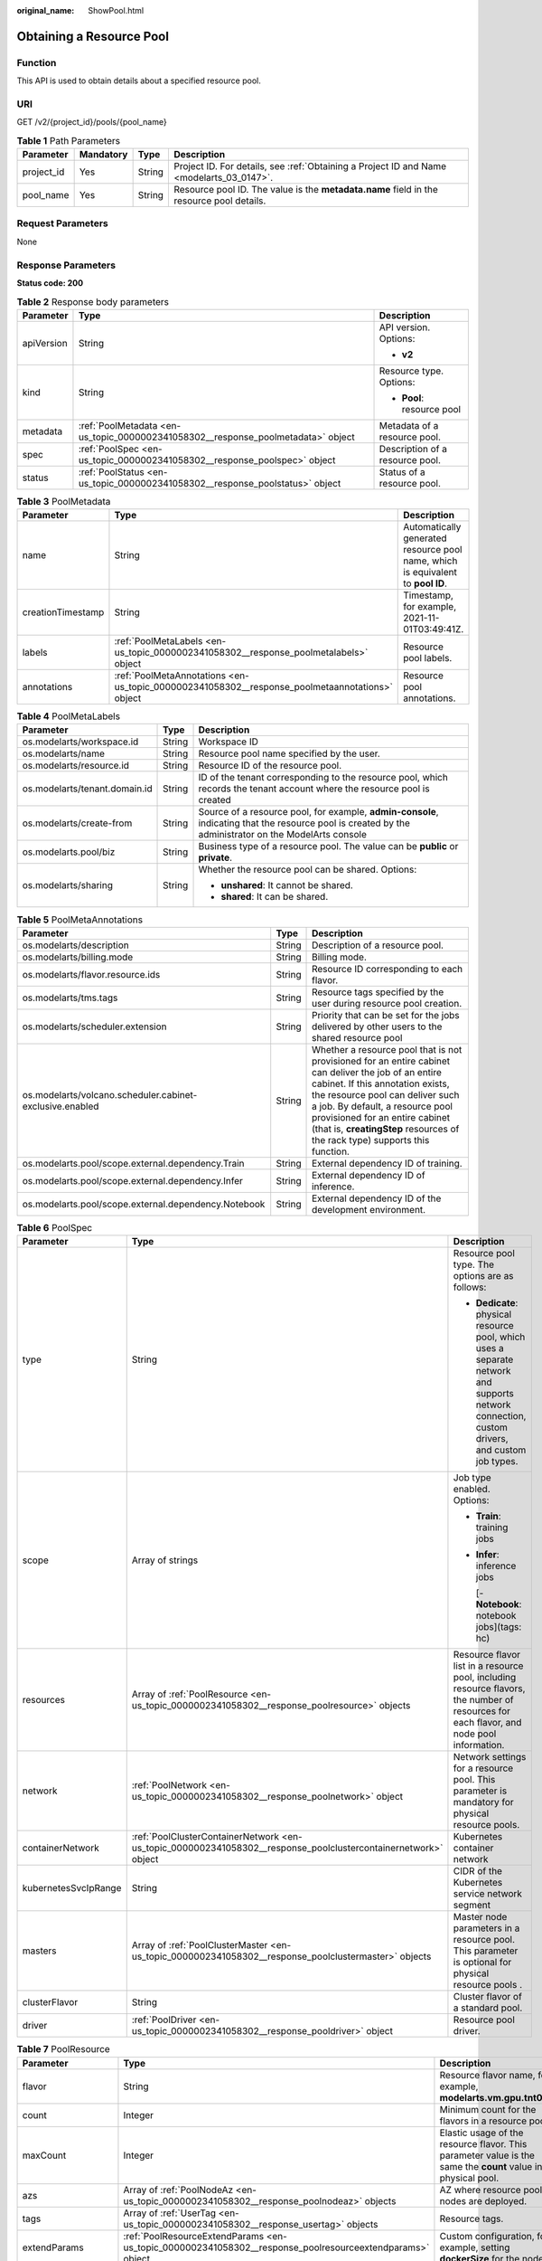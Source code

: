 :original_name: ShowPool.html

.. _ShowPool:

Obtaining a Resource Pool
=========================

Function
--------

This API is used to obtain details about a specified resource pool.

URI
---

GET /v2/{project_id}/pools/{pool_name}

.. table:: **Table 1** Path Parameters

   +------------+-----------+--------+------------------------------------------------------------------------------------------+
   | Parameter  | Mandatory | Type   | Description                                                                              |
   +============+===========+========+==========================================================================================+
   | project_id | Yes       | String | Project ID. For details, see :ref:`Obtaining a Project ID and Name <modelarts_03_0147>`. |
   +------------+-----------+--------+------------------------------------------------------------------------------------------+
   | pool_name  | Yes       | String | Resource pool ID. The value is the **metadata.name** field in the resource pool details. |
   +------------+-----------+--------+------------------------------------------------------------------------------------------+

Request Parameters
------------------

None

Response Parameters
-------------------

**Status code: 200**

.. table:: **Table 2** Response body parameters

   +-----------------------+----------------------------------------------------------------------------------+---------------------------------+
   | Parameter             | Type                                                                             | Description                     |
   +=======================+==================================================================================+=================================+
   | apiVersion            | String                                                                           | API version. Options:           |
   |                       |                                                                                  |                                 |
   |                       |                                                                                  | -  **v2**                       |
   +-----------------------+----------------------------------------------------------------------------------+---------------------------------+
   | kind                  | String                                                                           | Resource type. Options:         |
   |                       |                                                                                  |                                 |
   |                       |                                                                                  | -  **Pool**: resource pool      |
   +-----------------------+----------------------------------------------------------------------------------+---------------------------------+
   | metadata              | :ref:`PoolMetadata <en-us_topic_0000002341058302__response_poolmetadata>` object | Metadata of a resource pool.    |
   +-----------------------+----------------------------------------------------------------------------------+---------------------------------+
   | spec                  | :ref:`PoolSpec <en-us_topic_0000002341058302__response_poolspec>` object         | Description of a resource pool. |
   +-----------------------+----------------------------------------------------------------------------------+---------------------------------+
   | status                | :ref:`PoolStatus <en-us_topic_0000002341058302__response_poolstatus>` object     | Status of a resource pool.      |
   +-----------------------+----------------------------------------------------------------------------------+---------------------------------+

.. _en-us_topic_0000002341058302__response_poolmetadata:

.. table:: **Table 3** PoolMetadata

   +-------------------+------------------------------------------------------------------------------------------------+---------------------------------------------------------------------------------+
   | Parameter         | Type                                                                                           | Description                                                                     |
   +===================+================================================================================================+=================================================================================+
   | name              | String                                                                                         | Automatically generated resource pool name, which is equivalent to **pool ID**. |
   +-------------------+------------------------------------------------------------------------------------------------+---------------------------------------------------------------------------------+
   | creationTimestamp | String                                                                                         | Timestamp, for example, 2021-11-01T03:49:41Z.                                   |
   +-------------------+------------------------------------------------------------------------------------------------+---------------------------------------------------------------------------------+
   | labels            | :ref:`PoolMetaLabels <en-us_topic_0000002341058302__response_poolmetalabels>` object           | Resource pool labels.                                                           |
   +-------------------+------------------------------------------------------------------------------------------------+---------------------------------------------------------------------------------+
   | annotations       | :ref:`PoolMetaAnnotations <en-us_topic_0000002341058302__response_poolmetaannotations>` object | Resource pool annotations.                                                      |
   +-------------------+------------------------------------------------------------------------------------------------+---------------------------------------------------------------------------------+

.. _en-us_topic_0000002341058302__response_poolmetalabels:

.. table:: **Table 4** PoolMetaLabels

   +-------------------------------+-----------------------+-------------------------------------------------------------------------------------------------------------------------------------------------------+
   | Parameter                     | Type                  | Description                                                                                                                                           |
   +===============================+=======================+=======================================================================================================================================================+
   | os.modelarts/workspace.id     | String                | Workspace ID                                                                                                                                          |
   +-------------------------------+-----------------------+-------------------------------------------------------------------------------------------------------------------------------------------------------+
   | os.modelarts/name             | String                | Resource pool name specified by the user.                                                                                                             |
   +-------------------------------+-----------------------+-------------------------------------------------------------------------------------------------------------------------------------------------------+
   | os.modelarts/resource.id      | String                | Resource ID of the resource pool.                                                                                                                     |
   +-------------------------------+-----------------------+-------------------------------------------------------------------------------------------------------------------------------------------------------+
   | os.modelarts/tenant.domain.id | String                | ID of the tenant corresponding to the resource pool, which records the tenant account where the resource pool is created                              |
   +-------------------------------+-----------------------+-------------------------------------------------------------------------------------------------------------------------------------------------------+
   | os.modelarts/create-from      | String                | Source of a resource pool, for example, **admin-console**, indicating that the resource pool is created by the administrator on the ModelArts console |
   +-------------------------------+-----------------------+-------------------------------------------------------------------------------------------------------------------------------------------------------+
   | os.modelarts.pool/biz         | String                | Business type of a resource pool. The value can be **public** or **private**.                                                                         |
   +-------------------------------+-----------------------+-------------------------------------------------------------------------------------------------------------------------------------------------------+
   | os.modelarts/sharing          | String                | Whether the resource pool can be shared. Options:                                                                                                     |
   |                               |                       |                                                                                                                                                       |
   |                               |                       | -  **unshared**: It cannot be shared.                                                                                                                 |
   |                               |                       |                                                                                                                                                       |
   |                               |                       | -  **shared**: It can be shared.                                                                                                                      |
   +-------------------------------+-----------------------+-------------------------------------------------------------------------------------------------------------------------------------------------------+

.. _en-us_topic_0000002341058302__response_poolmetaannotations:

.. table:: **Table 5** PoolMetaAnnotations

   +----------------------------------------------------------+--------+-----------------------------------------------------------------------------------------------------------------------------------------------------------------------------------------------------------------------------------------------------------------------------------------------------------------------------------+
   | Parameter                                                | Type   | Description                                                                                                                                                                                                                                                                                                                       |
   +==========================================================+========+===================================================================================================================================================================================================================================================================================================================================+
   | os.modelarts/description                                 | String | Description of a resource pool.                                                                                                                                                                                                                                                                                                   |
   +----------------------------------------------------------+--------+-----------------------------------------------------------------------------------------------------------------------------------------------------------------------------------------------------------------------------------------------------------------------------------------------------------------------------------+
   | os.modelarts/billing.mode                                | String | Billing mode.                                                                                                                                                                                                                                                                                                                     |
   +----------------------------------------------------------+--------+-----------------------------------------------------------------------------------------------------------------------------------------------------------------------------------------------------------------------------------------------------------------------------------------------------------------------------------+
   | os.modelarts/flavor.resource.ids                         | String | Resource ID corresponding to each flavor.                                                                                                                                                                                                                                                                                         |
   +----------------------------------------------------------+--------+-----------------------------------------------------------------------------------------------------------------------------------------------------------------------------------------------------------------------------------------------------------------------------------------------------------------------------------+
   | os.modelarts/tms.tags                                    | String | Resource tags specified by the user during resource pool creation.                                                                                                                                                                                                                                                                |
   +----------------------------------------------------------+--------+-----------------------------------------------------------------------------------------------------------------------------------------------------------------------------------------------------------------------------------------------------------------------------------------------------------------------------------+
   | os.modelarts/scheduler.extension                         | String | Priority that can be set for the jobs delivered by other users to the shared resource pool                                                                                                                                                                                                                                        |
   +----------------------------------------------------------+--------+-----------------------------------------------------------------------------------------------------------------------------------------------------------------------------------------------------------------------------------------------------------------------------------------------------------------------------------+
   | os.modelarts/volcano.scheduler.cabinet-exclusive.enabled | String | Whether a resource pool that is not provisioned for an entire cabinet can deliver the job of an entire cabinet. If this annotation exists, the resource pool can deliver such a job. By default, a resource pool provisioned for an entire cabinet (that is, **creatingStep** resources of the rack type) supports this function. |
   +----------------------------------------------------------+--------+-----------------------------------------------------------------------------------------------------------------------------------------------------------------------------------------------------------------------------------------------------------------------------------------------------------------------------------+
   | os.modelarts.pool/scope.external.dependency.Train        | String | External dependency ID of training.                                                                                                                                                                                                                                                                                               |
   +----------------------------------------------------------+--------+-----------------------------------------------------------------------------------------------------------------------------------------------------------------------------------------------------------------------------------------------------------------------------------------------------------------------------------+
   | os.modelarts.pool/scope.external.dependency.Infer        | String | External dependency ID of inference.                                                                                                                                                                                                                                                                                              |
   +----------------------------------------------------------+--------+-----------------------------------------------------------------------------------------------------------------------------------------------------------------------------------------------------------------------------------------------------------------------------------------------------------------------------------+
   | os.modelarts.pool/scope.external.dependency.Notebook     | String | External dependency ID of the development environment.                                                                                                                                                                                                                                                                            |
   +----------------------------------------------------------+--------+-----------------------------------------------------------------------------------------------------------------------------------------------------------------------------------------------------------------------------------------------------------------------------------------------------------------------------------+

.. _en-us_topic_0000002341058302__response_poolspec:

.. table:: **Table 6** PoolSpec

   +-----------------------+----------------------------------------------------------------------------------------------------------------+-----------------------------------------------------------------------------------------------------------------------------------------------+
   | Parameter             | Type                                                                                                           | Description                                                                                                                                   |
   +=======================+================================================================================================================+===============================================================================================================================================+
   | type                  | String                                                                                                         | Resource pool type. The options are as follows:                                                                                               |
   |                       |                                                                                                                |                                                                                                                                               |
   |                       |                                                                                                                | -  **Dedicate**: physical resource pool, which uses a separate network and supports network connection, custom drivers, and custom job types. |
   +-----------------------+----------------------------------------------------------------------------------------------------------------+-----------------------------------------------------------------------------------------------------------------------------------------------+
   | scope                 | Array of strings                                                                                               | Job type enabled. Options:                                                                                                                    |
   |                       |                                                                                                                |                                                                                                                                               |
   |                       |                                                                                                                | -  **Train**: training jobs                                                                                                                   |
   |                       |                                                                                                                |                                                                                                                                               |
   |                       |                                                                                                                | -  **Infer**: inference jobs                                                                                                                  |
   |                       |                                                                                                                |                                                                                                                                               |
   |                       |                                                                                                                |    [- **Notebook**: notebook jobs](tags: hc)                                                                                                  |
   +-----------------------+----------------------------------------------------------------------------------------------------------------+-----------------------------------------------------------------------------------------------------------------------------------------------+
   | resources             | Array of :ref:`PoolResource <en-us_topic_0000002341058302__response_poolresource>` objects                     | Resource flavor list in a resource pool, including resource flavors, the number of resources for each flavor, and node pool information.      |
   +-----------------------+----------------------------------------------------------------------------------------------------------------+-----------------------------------------------------------------------------------------------------------------------------------------------+
   | network               | :ref:`PoolNetwork <en-us_topic_0000002341058302__response_poolnetwork>` object                                 | Network settings for a resource pool. This parameter is mandatory for physical resource pools.                                                |
   +-----------------------+----------------------------------------------------------------------------------------------------------------+-----------------------------------------------------------------------------------------------------------------------------------------------+
   | containerNetwork      | :ref:`PoolClusterContainerNetwork <en-us_topic_0000002341058302__response_poolclustercontainernetwork>` object | Kubernetes container network                                                                                                                  |
   +-----------------------+----------------------------------------------------------------------------------------------------------------+-----------------------------------------------------------------------------------------------------------------------------------------------+
   | kubernetesSvcIpRange  | String                                                                                                         | CIDR of the Kubernetes service network segment                                                                                                |
   +-----------------------+----------------------------------------------------------------------------------------------------------------+-----------------------------------------------------------------------------------------------------------------------------------------------+
   | masters               | Array of :ref:`PoolClusterMaster <en-us_topic_0000002341058302__response_poolclustermaster>` objects           | Master node parameters in a resource pool. This parameter is optional for physical resource pools .                                           |
   +-----------------------+----------------------------------------------------------------------------------------------------------------+-----------------------------------------------------------------------------------------------------------------------------------------------+
   | clusterFlavor         | String                                                                                                         | Cluster flavor of a standard pool.                                                                                                            |
   +-----------------------+----------------------------------------------------------------------------------------------------------------+-----------------------------------------------------------------------------------------------------------------------------------------------+
   | driver                | :ref:`PoolDriver <en-us_topic_0000002341058302__response_pooldriver>` object                                   | Resource pool driver.                                                                                                                         |
   +-----------------------+----------------------------------------------------------------------------------------------------------------+-----------------------------------------------------------------------------------------------------------------------------------------------+

.. _en-us_topic_0000002341058302__response_poolresource:

.. table:: **Table 7** PoolResource

   +--------------------+----------------------------------------------------------------------------------------------------------+----------------------------------------------------------------------------------------------------------------+
   | Parameter          | Type                                                                                                     | Description                                                                                                    |
   +====================+==========================================================================================================+================================================================================================================+
   | flavor             | String                                                                                                   | Resource flavor name, for example, **modelarts.vm.gpu.tnt004**.                                                |
   +--------------------+----------------------------------------------------------------------------------------------------------+----------------------------------------------------------------------------------------------------------------+
   | count              | Integer                                                                                                  | Minimum count for the flavors in a resource pool.                                                              |
   +--------------------+----------------------------------------------------------------------------------------------------------+----------------------------------------------------------------------------------------------------------------+
   | maxCount           | Integer                                                                                                  | Elastic usage of the resource flavor. This parameter value is the same the **count** value in a physical pool. |
   +--------------------+----------------------------------------------------------------------------------------------------------+----------------------------------------------------------------------------------------------------------------+
   | azs                | Array of :ref:`PoolNodeAz <en-us_topic_0000002341058302__response_poolnodeaz>` objects                   | AZ where resource pool nodes are deployed.                                                                     |
   +--------------------+----------------------------------------------------------------------------------------------------------+----------------------------------------------------------------------------------------------------------------+
   | tags               | Array of :ref:`UserTag <en-us_topic_0000002341058302__response_usertag>` objects                         | Resource tags.                                                                                                 |
   +--------------------+----------------------------------------------------------------------------------------------------------+----------------------------------------------------------------------------------------------------------------+
   | extendParams       | :ref:`PoolResourceExtendParams <en-us_topic_0000002341058302__response_poolresourceextendparams>` object | Custom configuration, for example, setting **dockerSize** for the node.                                        |
   +--------------------+----------------------------------------------------------------------------------------------------------+----------------------------------------------------------------------------------------------------------------+
   | creatingStep       | :ref:`CreatingStep <en-us_topic_0000002341058302__response_creatingstep>` object                         | Batch creation information.                                                                                    |
   +--------------------+----------------------------------------------------------------------------------------------------------+----------------------------------------------------------------------------------------------------------------+
   | rootVolume         | :ref:`RootVolume <en-us_topic_0000002341058302__response_rootvolume>` object                             | Custom system disk (cloud hard disk) information.                                                              |
   +--------------------+----------------------------------------------------------------------------------------------------------+----------------------------------------------------------------------------------------------------------------+
   | dataVolumes        | Array of :ref:`DataVolumeItem <en-us_topic_0000002341058302__response_datavolumeitem>` objects           | List of custom data disks (cloud hard disks).                                                                  |
   +--------------------+----------------------------------------------------------------------------------------------------------+----------------------------------------------------------------------------------------------------------------+
   | volumeGroupConfigs | Array of :ref:`VolumeGroupConfig <en-us_topic_0000002341058302__response_volumegroupconfig>` objects     | Advanced disk configurations. This parameter is mandatory when a custom data disk exists.                      |
   +--------------------+----------------------------------------------------------------------------------------------------------+----------------------------------------------------------------------------------------------------------------+

.. _en-us_topic_0000002341058302__response_usertag:

.. table:: **Table 8** UserTag

   +-----------+--------+---------------------------------------------------------------------+
   | Parameter | Type   | Description                                                         |
   +===========+========+=====================================================================+
   | key       | String | Key. The value cannot start with **CCE-** or **\__type_baremetal**. |
   +-----------+--------+---------------------------------------------------------------------+
   | value     | String | Value.                                                              |
   +-----------+--------+---------------------------------------------------------------------+

.. _en-us_topic_0000002341058302__response_poolresourceextendparams:

.. table:: **Table 9** PoolResourceExtendParams

   +----------------+--------+---------------------------------------------------------------------------+
   | Parameter      | Type   | Description                                                               |
   +================+========+===========================================================================+
   | dockerBaseSize | String | Size of the container image space on a node.                              |
   +----------------+--------+---------------------------------------------------------------------------+
   | postInstall    | String | Post-installation script. The entered value must be encoded using Base64. |
   +----------------+--------+---------------------------------------------------------------------------+

.. _en-us_topic_0000002341058302__response_rootvolume:

.. table:: **Table 10** RootVolume

   +-----------------------+-----------------------+----------------------------------------+
   | Parameter             | Type                  | Description                            |
   +=======================+=======================+========================================+
   | volumeType            | String                | Disk type. The options are as follows: |
   |                       |                       |                                        |
   |                       |                       | -  **SSD**: ultra-high I/O disk        |
   |                       |                       |                                        |
   |                       |                       | -  **GPSSD**: general-purpose SSD      |
   |                       |                       |                                        |
   |                       |                       | -  **SAS**: high I/O disk              |
   +-----------------------+-----------------------+----------------------------------------+
   | size                  | String                | Disk size, in GiB.                     |
   +-----------------------+-----------------------+----------------------------------------+

.. _en-us_topic_0000002341058302__response_datavolumeitem:

.. table:: **Table 11** DataVolumeItem

   +-----------------------+----------------------------------------------------------------------------------------------+----------------------------------------+
   | Parameter             | Type                                                                                         | Description                            |
   +=======================+==============================================================================================+========================================+
   | volumeType            | String                                                                                       | Disk type. The options are as follows: |
   |                       |                                                                                              |                                        |
   |                       |                                                                                              | -  **SSD**: ultra-high I/O disk        |
   |                       |                                                                                              |                                        |
   |                       |                                                                                              | -  **GPSSD**: general-purpose SSD      |
   |                       |                                                                                              |                                        |
   |                       |                                                                                              | -  **SAS**: high I/O disk              |
   +-----------------------+----------------------------------------------------------------------------------------------+----------------------------------------+
   | size                  | String                                                                                       | Disk size, in GiB.                     |
   +-----------------------+----------------------------------------------------------------------------------------------+----------------------------------------+
   | count                 | Integer                                                                                      | Number of disks.                       |
   +-----------------------+----------------------------------------------------------------------------------------------+----------------------------------------+
   | extendParams          | :ref:`VolumeExtendParams <en-us_topic_0000002341058302__response_volumeextendparams>` object | Custom disk configuration.             |
   +-----------------------+----------------------------------------------------------------------------------------------+----------------------------------------+

.. _en-us_topic_0000002341058302__response_volumeextendparams:

.. table:: **Table 12** VolumeExtendParams

   +-----------------------+-----------------------+--------------------------------------------------------------------------------------------------------------------------------------------------------------------+
   | Parameter             | Type                  | Description                                                                                                                                                        |
   +=======================+=======================+====================================================================================================================================================================+
   | volumeGroup           | String                | Name of a disk group, which is used to divide storage space. The options are as follows:                                                                           |
   |                       |                       |                                                                                                                                                                    |
   |                       |                       | -  **vgpaas**: container disk.                                                                                                                                     |
   |                       |                       |                                                                                                                                                                    |
   |                       |                       | -  **default**: common data disk, which is mounted in default mode.                                                                                                |
   |                       |                       |                                                                                                                                                                    |
   |                       |                       | -  **vguser{num}**: common data disk, which is mounted to a specified path. The group name varies depending on the path, for example, **vguser1** and **vguser2**. |
   |                       |                       |                                                                                                                                                                    |
   |                       |                       | -  **vg-everest-localvolume-persistent**: common data disk, which is used as the persistent storage volume.                                                        |
   |                       |                       |                                                                                                                                                                    |
   |                       |                       | -  **vg-everest-localvolume-ephemeral**: common data disk, which is used as a temporary storage volume.                                                            |
   +-----------------------+-----------------------+--------------------------------------------------------------------------------------------------------------------------------------------------------------------+

.. _en-us_topic_0000002341058302__response_volumegroupconfig:

.. table:: **Table 13** VolumeGroupConfig

   +-----------------------+----------------------------------------------------------------------------+--------------------------------------------------------------------------------------------------------------------------------------------------------------------+
   | Parameter             | Type                                                                       | Description                                                                                                                                                        |
   +=======================+============================================================================+====================================================================================================================================================================+
   | volumeGroup           | String                                                                     | Disk group name. Index of the volume group in the dataVolumes.                                                                                                     |
   +-----------------------+----------------------------------------------------------------------------+--------------------------------------------------------------------------------------------------------------------------------------------------------------------+
   | dockerThinPool        | Integer                                                                    | Percentage of container disks to data disks on nodes in a resource pool. This parameter can be specified only when **volumeGroup** is **vgpaas** (container disk). |
   +-----------------------+----------------------------------------------------------------------------+--------------------------------------------------------------------------------------------------------------------------------------------------------------------+
   | lvmConfig             | :ref:`LvmConfig <en-us_topic_0000002341058302__response_lvmconfig>` object | LVM configuration management.                                                                                                                                      |
   +-----------------------+----------------------------------------------------------------------------+--------------------------------------------------------------------------------------------------------------------------------------------------------------------+
   | types                 | Array of strings                                                           | Storage type. The options are as follows:                                                                                                                          |
   |                       |                                                                            |                                                                                                                                                                    |
   |                       |                                                                            | -  **volume**: cloud hard disk. When **dataVolumes** is specified, the default value is used.                                                                      |
   |                       |                                                                            |                                                                                                                                                                    |
   |                       |                                                                            | -  **local**: local disk. This parameter must be specified when a local disk is used.                                                                              |
   +-----------------------+----------------------------------------------------------------------------+--------------------------------------------------------------------------------------------------------------------------------------------------------------------+

.. _en-us_topic_0000002341058302__response_lvmconfig:

.. table:: **Table 14** LvmConfig

   +-----------------------+-----------------------+-------------------------------------------------------------------------------------------------------------------------------------------------------------------------------------+
   | Parameter             | Type                  | Description                                                                                                                                                                         |
   +=======================+=======================+=====================================================================================================================================================================================+
   | lvType                | String                | LVM write mode. The options are as follows:                                                                                                                                         |
   |                       |                       |                                                                                                                                                                                     |
   |                       |                       | -  **linear**: linear mode.                                                                                                                                                         |
   |                       |                       |                                                                                                                                                                                     |
   |                       |                       | -  **striped**: striped mode in which multiple disks are used to form a strip to improve disk performance.                                                                          |
   +-----------------------+-----------------------+-------------------------------------------------------------------------------------------------------------------------------------------------------------------------------------+
   | path                  | String                | Disk mount path. This parameter takes effect only in user configuration. The value is an absolute path. Digits, letters, periods (.), hyphens (-), and underscores (_) are allowed. |
   +-----------------------+-----------------------+-------------------------------------------------------------------------------------------------------------------------------------------------------------------------------------+

.. _en-us_topic_0000002341058302__response_poolnetwork:

.. table:: **Table 15** PoolNetwork

   +-----------+--------+-------------------------------------------------------------------------------------------------------+
   | Parameter | Type   | Description                                                                                           |
   +===========+========+=======================================================================================================+
   | name      | String | Network name. The value is obtained from the **metadata.name** field in the network resource details. |
   +-----------+--------+-------------------------------------------------------------------------------------------------------+

.. _en-us_topic_0000002341058302__response_poolclustercontainernetwork:

.. table:: **Table 16** PoolClusterContainerNetwork

   +-----------------------+-----------------------+--------------------------------------------------------------------------------------------------------------------------------------------------------------------------------------------------------------------------------------------------------------+
   | Parameter             | Type                  | Description                                                                                                                                                                                                                                                  |
   +=======================+=======================+==============================================================================================================================================================================================================================================================+
   | mode                  | String                | Container network model. The options are as follows:                                                                                                                                                                                                         |
   |                       |                       |                                                                                                                                                                                                                                                              |
   |                       |                       | -  **overlay_l2**: an overlay_l2 network (container tunnel network) built for containers by using OpenVSwitch (OVS).                                                                                                                                         |
   |                       |                       |                                                                                                                                                                                                                                                              |
   |                       |                       | -  **vpc-router**: an underlay_l2 network built for containers by using IPvlan and custom VPC routes.                                                                                                                                                        |
   |                       |                       |                                                                                                                                                                                                                                                              |
   |                       |                       | -  **eni**: Cloud Native Network 2.0. This model deeply integrates the native ENI capability of VPC, uses the VPC CIDR block to allocate container addresses, and supports passthrough networking. You can use this model when creating a CCE Turbo cluster. |
   +-----------------------+-----------------------+--------------------------------------------------------------------------------------------------------------------------------------------------------------------------------------------------------------------------------------------------------------+
   | cidr                  | String                | Container network segment. This parameter is valid only when the container network model is **overlay_l2** or **vpc-router**.                                                                                                                                |
   +-----------------------+-----------------------+--------------------------------------------------------------------------------------------------------------------------------------------------------------------------------------------------------------------------------------------------------------+

.. _en-us_topic_0000002341058302__response_poolclustermaster:

.. table:: **Table 17** PoolClusterMaster

   ========= ====== ===================================
   Parameter Type   Description
   ========= ====== ===================================
   az        String AZ where the master node is located
   ========= ====== ===================================

.. _en-us_topic_0000002341058302__response_pooldriver:

.. table:: **Table 18** PoolDriver

   +-----------------------+-----------------------+----------------------------------------------------------------------------------------------------------------------------------------------------+
   | Parameter             | Type                  | Description                                                                                                                                        |
   +=======================+=======================+====================================================================================================================================================+
   | gpuVersion            | String                | GPU driver version. This parameter is available when GPUs are used in a physical resource pool. For example, the GPU driver version is **440.33**. |
   +-----------------------+-----------------------+----------------------------------------------------------------------------------------------------------------------------------------------------+
   | npuVersion            | String                | NPU driver version.                                                                                                                                |
   +-----------------------+-----------------------+----------------------------------------------------------------------------------------------------------------------------------------------------+
   | updateStrategy        | String                | Driver upgrade policy. Options:                                                                                                                    |
   |                       |                       |                                                                                                                                                    |
   |                       |                       | -  **force**: forcible upgrade. The node drivers are upgraded immediately, which may affect jobs running on the node.                              |
   |                       |                       |                                                                                                                                                    |
   |                       |                       | -  **idle**: secure upgrade. The drivers are upgraded when no job is running on the node.                                                          |
   +-----------------------+-----------------------+----------------------------------------------------------------------------------------------------------------------------------------------------+

.. _en-us_topic_0000002341058302__response_poolstatus:

.. table:: **Table 19** PoolStatus

   +-----------------------+--------------------------------------------------------------------------------------------------+-----------------------------------------------------------------------------------------------------------------------------+
   | Parameter             | Type                                                                                             | Description                                                                                                                 |
   +=======================+==================================================================================================+=============================================================================================================================+
   | phase                 | String                                                                                           | Resource pool status. Options:                                                                                              |
   |                       |                                                                                                  |                                                                                                                             |
   |                       |                                                                                                  | -  **Creating**: The resource pool is being created.                                                                        |
   |                       |                                                                                                  |                                                                                                                             |
   |                       |                                                                                                  | -  **Running**: The resource pool is running.                                                                               |
   |                       |                                                                                                  |                                                                                                                             |
   |                       |                                                                                                  | -  **Abnormal**: The resource pool malfunctions.                                                                            |
   |                       |                                                                                                  |                                                                                                                             |
   |                       |                                                                                                  | -  **Deleting**: The resource pool is being deleted.                                                                        |
   |                       |                                                                                                  |                                                                                                                             |
   |                       |                                                                                                  | -  **Error**: An error occurred in the resource pool.                                                                       |
   |                       |                                                                                                  |                                                                                                                             |
   |                       |                                                                                                  | -  **CreationFailed**: Creating the resource pool failed.                                                                   |
   |                       |                                                                                                  |                                                                                                                             |
   |                       |                                                                                                  | -  **ScalingFailed**: Expanding the capacity of the resource pool failed.                                                   |
   |                       |                                                                                                  |                                                                                                                             |
   |                       |                                                                                                  | -  **Waiting**: The resource pool is awaiting creation, which is typically caused by an unpaid order or unapproved request. |
   +-----------------------+--------------------------------------------------------------------------------------------------+-----------------------------------------------------------------------------------------------------------------------------+
   | message               | String                                                                                           | Message indicating that the resource pool is in the current state.                                                          |
   +-----------------------+--------------------------------------------------------------------------------------------------+-----------------------------------------------------------------------------------------------------------------------------+
   | resources             | :ref:`PoolResourceStatus <en-us_topic_0000002341058302__response_poolresourcestatus>` object     | The amount of resources in different states in the resource pool.                                                           |
   +-----------------------+--------------------------------------------------------------------------------------------------+-----------------------------------------------------------------------------------------------------------------------------+
   | scope                 | Array of :ref:`PoolScopeStatus <en-us_topic_0000002341058302__response_poolscopestatus>` objects | Service status of a resource pool.                                                                                          |
   +-----------------------+--------------------------------------------------------------------------------------------------+-----------------------------------------------------------------------------------------------------------------------------+
   | driver                | :ref:`PoolDriverListStatus <en-us_topic_0000002341058302__response_pooldriverliststatus>` object | Resource pool driver.                                                                                                       |
   +-----------------------+--------------------------------------------------------------------------------------------------+-----------------------------------------------------------------------------------------------------------------------------+
   | parent                | String                                                                                           | Name of the parent node of a resource pool. This parameter is left blank for physical pools.                                |
   +-----------------------+--------------------------------------------------------------------------------------------------+-----------------------------------------------------------------------------------------------------------------------------+
   | root                  | String                                                                                           | Name of the root node in a resource pool. For a physical pool, the value is its name.                                       |
   +-----------------------+--------------------------------------------------------------------------------------------------+-----------------------------------------------------------------------------------------------------------------------------+

.. _en-us_topic_0000002341058302__response_poolresourcestatus:

.. table:: **Table 20** PoolResourceStatus

   +-----------+------------------------------------------------------------------------------------------------------------------+------------------------------------------------------------------------+
   | Parameter | Type                                                                                                             | Description                                                            |
   +===========+==================================================================================================================+========================================================================+
   | creating  | Array of :ref:`PoolResourceFlavorCount <en-us_topic_0000002341058302__response_poolresourceflavorcount>` objects | Data model for the number of resources of the specified specifications |
   +-----------+------------------------------------------------------------------------------------------------------------------+------------------------------------------------------------------------+
   | available | Array of :ref:`PoolResourceFlavorCount <en-us_topic_0000002341058302__response_poolresourceflavorcount>` objects | Data model for the number of resources of the specified specifications |
   +-----------+------------------------------------------------------------------------------------------------------------------+------------------------------------------------------------------------+
   | abnormal  | Array of :ref:`PoolResourceFlavorCount <en-us_topic_0000002341058302__response_poolresourceflavorcount>` objects | Data model for the number of resources of the specified specifications |
   +-----------+------------------------------------------------------------------------------------------------------------------+------------------------------------------------------------------------+
   | deleting  | Array of :ref:`PoolResourceFlavorCount <en-us_topic_0000002341058302__response_poolresourceflavorcount>` objects | Data model for the number of resources of the specified specifications |
   +-----------+------------------------------------------------------------------------------------------------------------------+------------------------------------------------------------------------+

.. _en-us_topic_0000002341058302__response_poolresourceflavorcount:

.. table:: **Table 21** PoolResourceFlavorCount

   +--------------+----------------------------------------------------------------------------------------+------------------------------------------------------------------------------------------------------------------------+
   | Parameter    | Type                                                                                   | Description                                                                                                            |
   +==============+========================================================================================+========================================================================================================================+
   | flavor       | String                                                                                 | Resource flavor name, for example, **modelarts.vm.gpu.tnt004**.                                                        |
   +--------------+----------------------------------------------------------------------------------------+------------------------------------------------------------------------------------------------------------------------+
   | count        | Integer                                                                                | Minimum count for the specifications in a resource pool                                                                |
   +--------------+----------------------------------------------------------------------------------------+------------------------------------------------------------------------------------------------------------------------+
   | maxCount     | Integer                                                                                | Elastic usage of the resource specifications. This parameter value is the same the **count** value in a physical pool. |
   +--------------+----------------------------------------------------------------------------------------+------------------------------------------------------------------------------------------------------------------------+
   | azs          | Array of :ref:`PoolNodeAz <en-us_topic_0000002341058302__response_poolnodeaz>` objects | AZ where resource pool nodes are deployed.                                                                             |
   +--------------+----------------------------------------------------------------------------------------+------------------------------------------------------------------------------------------------------------------------+
   | creatingStep | :ref:`CreatingStep <en-us_topic_0000002341058302__response_creatingstep>` object       | Batch creation information.                                                                                            |
   +--------------+----------------------------------------------------------------------------------------+------------------------------------------------------------------------------------------------------------------------+

.. _en-us_topic_0000002341058302__response_poolnodeaz:

.. table:: **Table 22** PoolNodeAz

   +-----------+---------+---------------------------------------------------------------+
   | Parameter | Type    | Description                                                   |
   +===========+=========+===============================================================+
   | az        | String  | AZ name.                                                      |
   +-----------+---------+---------------------------------------------------------------+
   | count     | Integer | Number of nodes for expanding the capacity of a specified AZ. |
   +-----------+---------+---------------------------------------------------------------+

.. _en-us_topic_0000002341058302__response_creatingstep:

.. table:: **Table 23** CreatingStep

   +-----------------------+-----------------------+----------------------------------+
   | Parameter             | Type                  | Description                      |
   +=======================+=======================+==================================+
   | step                  | Integer               | Creation step.                   |
   +-----------------------+-----------------------+----------------------------------+
   | type                  | String                | Batch creation type.             |
   |                       |                       |                                  |
   |                       |                       | -  **rack**: entire rack         |
   |                       |                       |                                  |
   |                       |                       | -  **hyperinstance**: supernodes |
   +-----------------------+-----------------------+----------------------------------+

.. _en-us_topic_0000002341058302__response_poolscopestatus:

.. table:: **Table 24** PoolScopeStatus

   +-----------------------+------------------------------------------------------------------------------------------------------------+------------------------------------------------------------+
   | Parameter             | Type                                                                                                       | Description                                                |
   +=======================+============================================================================================================+============================================================+
   | scopeType             | String                                                                                                     | Enabled job types. The options are as follows:             |
   |                       |                                                                                                            |                                                            |
   |                       |                                                                                                            | -  **Train**: training jobs                                |
   |                       |                                                                                                            |                                                            |
   |                       |                                                                                                            | -  **Infer**: inference jobs                               |
   |                       |                                                                                                            |                                                            |
   |                       |                                                                                                            | -  **Notebook**: notebook jobs                             |
   +-----------------------+------------------------------------------------------------------------------------------------------------+------------------------------------------------------------+
   | state                 | String                                                                                                     | Service status. The options are as follows:                |
   |                       |                                                                                                            |                                                            |
   |                       |                                                                                                            | -  **Enabling**: The service is being enabled.             |
   |                       |                                                                                                            |                                                            |
   |                       |                                                                                                            | -  **Enabled**: The service has been enabled.              |
   |                       |                                                                                                            |                                                            |
   |                       |                                                                                                            | -  **EnableFailed**: The service fails to be enabled.      |
   |                       |                                                                                                            |                                                            |
   |                       |                                                                                                            | -  **Disabling**: The service is being disabled.           |
   |                       |                                                                                                            |                                                            |
   |                       |                                                                                                            | -  **Disabled**: The service has been disabled.            |
   +-----------------------+------------------------------------------------------------------------------------------------------------+------------------------------------------------------------+
   | plugins               | Array of :ref:`PoolScopePluginPhase <en-us_topic_0000002341058302__response_poolscopepluginphase>` objects | Plug-in status.                                            |
   +-----------------------+------------------------------------------------------------------------------------------------------------+------------------------------------------------------------+
   | message               | String                                                                                                     | Cause of the failure to enable or disable the environment. |
   +-----------------------+------------------------------------------------------------------------------------------------------------+------------------------------------------------------------+

.. _en-us_topic_0000002341058302__response_poolscopepluginphase:

.. table:: **Table 25** PoolScopePluginPhase

   +-----------------------+-----------------------+------------------------------------------------+
   | Parameter             | Type                  | Description                                    |
   +=======================+=======================+================================================+
   | name                  | String                | Plug-in type.                                  |
   +-----------------------+-----------------------+------------------------------------------------+
   | phase                 | String                | Plug-in status. The options are as follows:    |
   |                       |                       |                                                |
   |                       |                       | -  **Pending**: The plug-in is pending.        |
   |                       |                       |                                                |
   |                       |                       | -  **Running**: The plug-in is running.        |
   |                       |                       |                                                |
   |                       |                       | -  **Updating**: The plug-in is being updated. |
   |                       |                       |                                                |
   |                       |                       | -  **Abnormal**: The plug-in is abnormal.      |
   |                       |                       |                                                |
   |                       |                       | -  **Deleting**: The plug-in is being deleted. |
   +-----------------------+-----------------------+------------------------------------------------+

.. _en-us_topic_0000002341058302__response_pooldriverliststatus:

.. table:: **Table 26** PoolDriverListStatus

   +-----------+------------------------------------------------------------------------------------------+-------------------------+
   | Parameter | Type                                                                                     | Description             |
   +===========+==========================================================================================+=========================+
   | gpu       | :ref:`PoolDriverStatus <en-us_topic_0000002341058302__response_pooldriverstatus>` object | GPU driver information. |
   +-----------+------------------------------------------------------------------------------------------+-------------------------+
   | npu       | :ref:`PoolDriverStatus <en-us_topic_0000002341058302__response_pooldriverstatus>` object | NPU driver information. |
   +-----------+------------------------------------------------------------------------------------------+-------------------------+

.. _en-us_topic_0000002341058302__response_pooldriverstatus:

.. table:: **Table 27** PoolDriverStatus

   +-----------------------+-----------------------+-------------------------------------------------+
   | Parameter             | Type                  | Description                                     |
   +=======================+=======================+=================================================+
   | version               | String                | Driver version                                  |
   +-----------------------+-----------------------+-------------------------------------------------+
   | state                 | String                | Driver status. Options:                         |
   |                       |                       |                                                 |
   |                       |                       | -  **Creating**: The driver is being created.   |
   |                       |                       |                                                 |
   |                       |                       | -  **Upgrading**: The driver is being upgraded. |
   |                       |                       |                                                 |
   |                       |                       | -  **Running**: The driver is running.          |
   |                       |                       |                                                 |
   |                       |                       | -  **Abnormal**: The driver malfunctions.       |
   +-----------------------+-----------------------+-------------------------------------------------+

**Status code: 404**

.. table:: **Table 28** Response body parameters

   ========== ====== ==============
   Parameter  Type   Description
   ========== ====== ==============
   error_code String Error code.
   error_msg  String Error message.
   ========== ====== ==============

Example Requests
----------------

Obtain details about a resource pool.

.. code-block:: text

   GET https://{endpoint}/v2/{project_id}/pools/{pool_name}

   { }

Example Responses
-----------------

**Status code: 200**

OK

.. code-block::

   {
     "kind" : "Pool",
     "apiVersion" : "v2",
     "metadata" : {
       "name" : "auto-pool-os-86c13962597848eeb29c5861153a391f",
       "creationTimestamp" : "2022-09-16T03:10:40Z",
       "labels" : {
         "os.modelarts/name" : "auto-pool-os",
         "os.modelarts/resource.id" : "maos-auto-pool-os-72w8d"
       },
       "annotations" : {
         "os.modelarts/description" : "",
         "os.modelarts/billing.mode" : "0",
         "os.modelarts/external-access" : "elb",
         "os.modelarts.pool/scope.external.dependency.Train" : "{\"type\":\"Enabled\",\"status\":\"True\",\"message\":\"\",\"network_access\":{\"type\":\"Enabled\",\"status\":\"True\",\"message\":\"\"}}"
       }
     },
     "spec" : {
       "type" : "Dedicate",
       "scope" : [ "Train", "Infer" ],
       "resources" : [ {
         "flavor" : "modelarts.vm.cpu.4ud",
         "count" : 2
       } ],
       "network" : {
         "name" : "network-maos-86c13962597848eeb29c5861153a391f"
       }
     },
     "status" : {
       "phase" : "Running",
       "root" : "auto-pool-os-86c13962597848eeb29c5861153a391f",
       "scope" : [ {
         "scopeType" : "Train",
         "state" : "Enabled"
       }, {
         "scopeType" : "Infer",
         "state" : "Enabled"
       } ],
       "resources" : {
         "available" : [ {
           "flavor" : "modelarts.vm.cpu.4ud",
           "count" : 2,
           "azs" : [ {
             "az" : az-7c",
             "count" : 2
           } ]
         } ]
       }
     }
   }

**Status code: 404**

Not found.

.. code-block::

   {
     "error_code" : "ModelArts.50015001",
     "error_msg" : "pool not found"
   }

Status Codes
------------

=========== ===========
Status Code Description
=========== ===========
200         OK
404         Not found.
=========== ===========

Error Codes
-----------

See :ref:`Error Codes <modelarts_03_0095>`.
